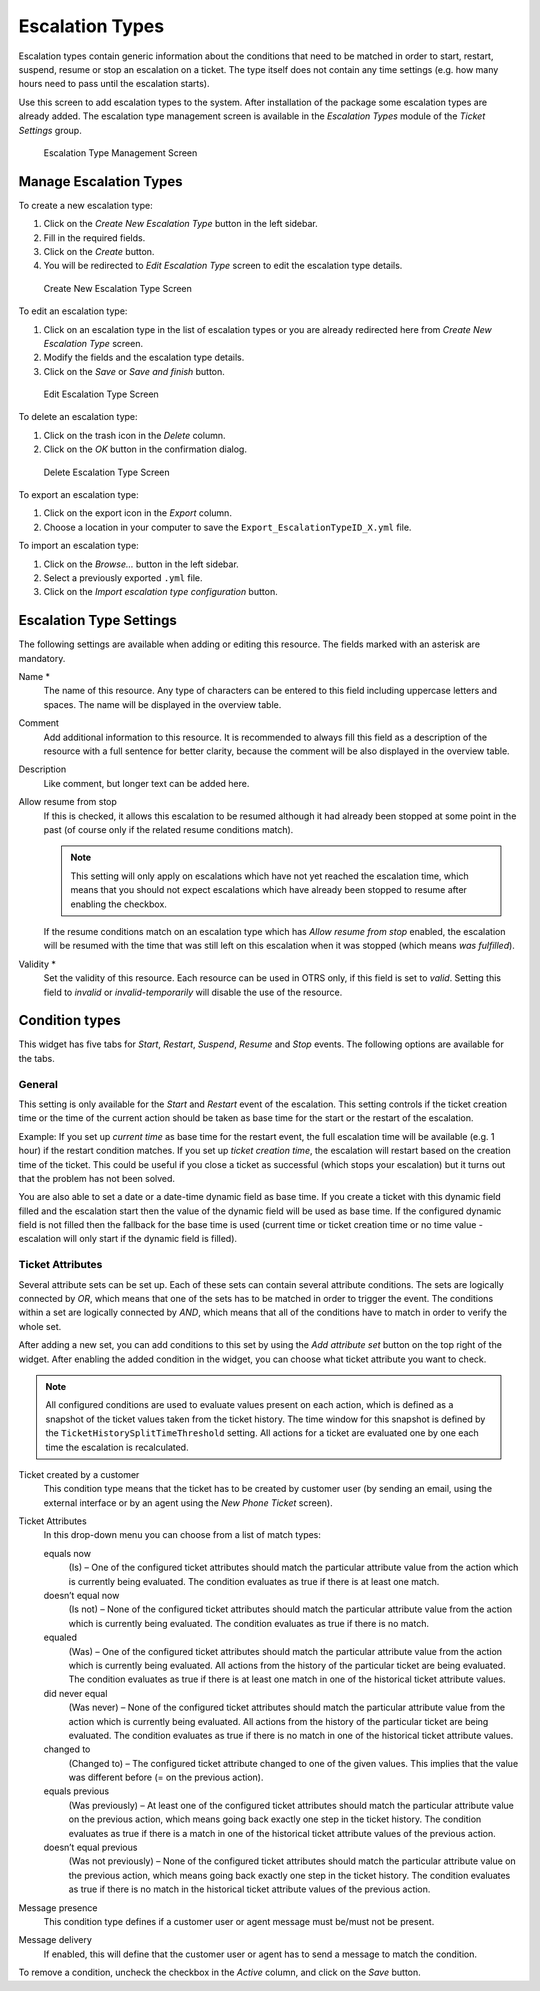 Escalation Types
================

Escalation types contain generic information about the conditions that need to be matched in order to start, restart, suspend, resume or stop an escalation on a ticket. The type itself does not contain any time settings (e.g. how many hours need to pass until the escalation starts).

Use this screen to add escalation types to the system. After installation of the package some escalation types are already added. The escalation type management screen is available in the *Escalation Types* module of the *Ticket Settings* group.

.. figure:: images/escalation-type-management.png
   :alt: Escalation Type Management Screen

   Escalation Type Management Screen


Manage Escalation Types
-----------------------

To create a new escalation type:

1. Click on the *Create New Escalation Type* button in the left sidebar.
2. Fill in the required fields.
3. Click on the *Create* button.
4. You will be redirected to *Edit Escalation Type* screen to edit the escalation type details.

.. figure:: images/escalation-type-add.png
   :alt: Create New Escalation Type Screen

   Create New Escalation Type Screen

To edit an escalation type:

1. Click on an escalation type in the list of escalation types or you are already redirected here from *Create New Escalation Type* screen.
2. Modify the fields and the escalation type details.
3. Click on the *Save* or *Save and finish* button.

.. figure:: images/escalation-type-edit.png
   :alt: Edit Escalation Type Screen

   Edit Escalation Type Screen

To delete an escalation type:

1. Click on the trash icon in the *Delete* column.
2. Click on the *OK* button in the confirmation dialog.

.. figure:: images/escalation-type-delete.png
   :alt: Delete Escalation Type Screen

   Delete Escalation Type Screen

To export an escalation type:

1. Click on the export icon in the *Export* column.
2. Choose a location in your computer to save the ``Export_EscalationTypeID_X.yml`` file.

To import an escalation type:

1. Click on the *Browse…* button in the left sidebar.
2. Select a previously exported ``.yml`` file.
3. Click on the *Import escalation type configuration* button.


Escalation Type Settings
------------------------

The following settings are available when adding or editing this resource. The fields marked with an asterisk are mandatory.

Name \*
   The name of this resource. Any type of characters can be entered to this field including uppercase letters and spaces. The name will be displayed in the overview table.

Comment
   Add additional information to this resource. It is recommended to always fill this field as a description of the resource with a full sentence for better clarity, because the comment will be also displayed in the overview table.

Description
   Like comment, but longer text can be added here.

Allow resume from stop
   If this is checked, it allows this escalation to be resumed although it had already been stopped at some point in the past (of course only if the related resume conditions match).

   .. note::

      This setting will only apply on escalations which have not yet reached the escalation time, which means that you should not expect escalations which have already been stopped to resume after enabling the checkbox.

   If the resume conditions match on an escalation type which has *Allow resume from stop* enabled, the escalation will be resumed with the time that was still left on this escalation when it was stopped (which means *was fulfilled*).

Validity \*
   Set the validity of this resource. Each resource can be used in OTRS only, if this field is set to *valid*. Setting this field to *invalid* or *invalid-temporarily* will disable the use of the resource.


Condition types
---------------

This widget has five tabs for *Start*, *Restart*, *Suspend*, *Resume* and *Stop* events. The following options are available for the tabs.


General
~~~~~~~

This setting is only available for the *Start* and *Restart* event of the escalation. This setting controls if the ticket creation time or the time of the current action should be taken as base time for the start or the restart of the escalation.

Example: If you set up *current time* as base time for the restart event, the full escalation time will be available (e.g. 1 hour) if the restart condition matches. If you set up *ticket creation time*, the escalation will restart based on the creation time of the ticket. This could be useful if you close a ticket as successful (which stops your escalation) but it turns out that the problem has not been solved.

You are also able to set a date or a date-time dynamic field as base time. If you create a ticket with this dynamic field filled and the escalation start then the value of the dynamic field will be used as base time. If the configured dynamic field is not filled then the fallback for the base time is used (current time or ticket creation time or no time value - escalation will only start if the dynamic field is filled).


Ticket Attributes
~~~~~~~~~~~~~~~~~

Several attribute sets can be set up. Each of these sets can contain several attribute conditions. The sets are logically connected by *OR*, which means that one of the sets has to be matched in order to trigger the event. The conditions within a set are logically connected by *AND*, which means that all of the conditions have to match in order to verify the whole set.

After adding a new set, you can add conditions to this set by using the *Add attribute set* button on the top right of the widget. After enabling the added condition in the widget, you can choose what ticket attribute you want to check.

.. note::

   All configured conditions are used to evaluate values present on each action, which is defined as a snapshot of the ticket values taken from the ticket history. The time window for this snapshot is defined by the ``TicketHistorySplitTimeThreshold`` setting. All actions for a ticket are evaluated one by one each time the escalation is recalculated.

Ticket created by a customer
   This condition type means that the ticket has to be created by customer user (by sending an email, using the external interface or by an agent using the *New Phone Ticket* screen).

Ticket Attributes
   In this drop-down menu you can choose from a list of match types:

   equals now
      (Is) – One of the configured ticket attributes should match the particular attribute value from the action which is currently being evaluated. The condition evaluates as true if there is at least one match.

   doesn’t equal now
      (Is not) – None of the configured ticket attributes should match the particular attribute value from the action which is currently being evaluated. The condition evaluates as true if there is no match.

   equaled
      (Was) – One of the configured ticket attributes should match the particular attribute value from the action which is currently being evaluated. All actions from the history of the particular ticket are being evaluated. The condition evaluates as true if there is at least one match in one of the historical ticket attribute values.

   did never equal
      (Was never) – None of the configured ticket attributes should match the particular attribute value from the action which is currently being evaluated. All actions from the history of the particular ticket are being evaluated. The condition evaluates as true if there is no match in one of the historical ticket attribute values.

   changed to
      (Changed to) – The configured ticket attribute changed to one of the given values. This implies that the value was different before (= on the previous action).

   equals previous
      (Was previously) – At least one of the configured ticket attributes should match the particular attribute value on the previous action, which means going back exactly one step in the ticket history. The condition evaluates as true if there is a match in one of the historical ticket attribute values of the previous action.

   doesn’t equal previous
      (Was not previously) – None of the configured ticket attributes should match the particular attribute value on the previous action, which means going back exactly one step in the ticket history. The condition evaluates as true if there is no match in the historical ticket attribute values of the previous action.

Message presence
   This condition type defines if a customer user or agent message must be/must not be present.

Message delivery
   If enabled, this will define that the customer user or agent has to send a message to match the condition.

To remove a condition, uncheck the checkbox in the *Active* column, and click on the *Save* button.
